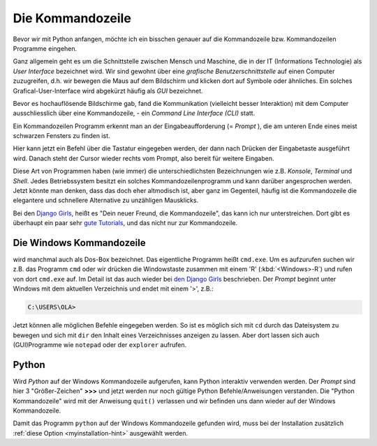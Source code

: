 ﻿
.. index:: Kommandozeile, Konsole, Shell, Terminal, GUI, CLI, cmd 

.. _cmd-line:

#################
Die Kommandozeile
#################

Bevor wir mit Python anfangen, möchte ich ein bisschen genauer auf die
Kommandozeile bzw. Kommandozeilen Programme eingehen.

Ganz allgemein geht es um die Schnittstelle zwischen Mensch und Maschine, 
die in der IT (Informations Technologie) als *User Interface* bezeichnet wird.
Wir sind gewohnt über eine *grafische Benutzerschnittstelle* auf einen
Computer zuzugreifen, d.h. wir bewegen die Maus auf dem Bildschirm
und klicken dort auf Symbole oder ähnliches.
Ein solches Grafical-User-Interface wird abgekürzt häufig als *GUI* bezeichnet.

Bevor es hochauflösende Bildschirme gab, fand die Kommunikation (vielleicht besser Interaktion)
mit dem Computer ausschliesslich über eine Kommandozeile, - ein *Command Line Interface (CLI)* statt.

Ein Kommandozeilen Programm erkennt man an der Eingabeaufforderung (= *Prompt* ),
die am unteren Ende eines meist schwarzen Fensters zu finden ist. 

Hier kann jetzt ein Befehl über die Tastatur eingegeben werden,
der dann nach Drücken der Eingabetaste ausgeführt wird. 
Danach steht der Cursor wieder rechts vom Prompt, also bereit für weitere Eingaben.

Diese Art von Programmen haben (wie immer) die unterschiedlichsten
Bezeichnungen wie z.B. *Konsole*, *Terminal* und *Shell*.
Jedes Betriebssystem besitzt ein solches Kommandozeilenprogramm und kann darüber 
angesprochen werden.
Jetzt könnte man denken, dass das doch eher altmodisch ist, aber ganz im Gegenteil,
häufig ist die Kommandozeile die elegantere und schnellere
Alternative zu unzähligen Mausklicks.

Bei den `Django Girls <https://djangogirls.org>`_, heißt es "Dein neuer Freund, die Kommandozeile",
das kann ich nur unterstreichen. Dort gibt es überhaupt ein paar sehr `gute Tutorials <https://tutorial.djangogirls.org/de/intro_to_command_line>`_,
und das nicht nur zur Kommandozeile.


Die Windows Kommandozeile
-------------------------

wird manchmal auch als Dos-Box bezeichnet. Das eigentliche Programm heißt ``cmd.exe``.
Um es aufzurufen suchen wir z.B. das Programm ``cmd`` oder wir drücken die Windowstaste zusammen mit einem 'R' (:kbd:`<Windows>-R`)
und rufen von dort ``cmd.exe`` auf. 
Im Detail ist das auch wieder bei `den Django Girls  <https://tutorial.djangogirls.org/de/intro_to_command_line>`_ beschrieben.
Der `Prompt` beginnt unter Windows mit dem aktuellen Verzeichnis und endet mit einem '>', z.B.:

.. code-block:: text
    
    C:\USERS\OLA>

Jetzt können alle möglichen Befehle eingegeben werden. So ist es möglich sich mit ``cd`` durch das Dateisystem zu bewegen
und sich mit ``dir`` den Inhalt eines Verzeichnisses anzeigen zu lassen.
Aber dort lassen sich auch (GUI)Programme wie ``notepad`` oder der ``explorer`` aufrufen.

Python
------

Wird `Python` auf der  Windows Kommandozeile aufgerufen, kann Python interaktiv verwenden werden.
Der `Prompt` sind hier 3 "Größer-Zeichen" **>>>**  und jetzt werden nur noch gültige
Python Befehle/Anweisungen verstanden. Die "Python Kommandozeile" wird mit der Anweisung ``quit()`` verlassen
und wir befinden uns dann wieder auf der Windows Kommandozeile.

Damit das Programm ``python`` auf der Windows Kommandozeile gefunden wird,
muss bei der Installation zusätzlich :ref:`diese Option <myinstallation-hint>` ausgewählt werden.
